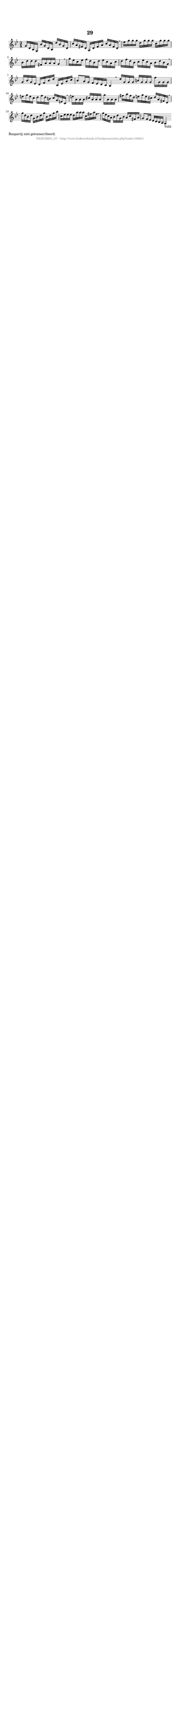%
% produced by wce2krn 1.64 (7 June 2014)
%
\version"2.16"
#(append! paper-alist '(("long" . (cons (* 210 mm) (* 2000 mm)))))
#(set-default-paper-size "long")
sb = {\breathe}
mBreak = {\breathe }
bBreak = {\breathe }
x = {\once\override NoteHead #'style = #'cross }
gl=\glissando
itime={\override Staff.TimeSignature #'stencil = ##f }
ficta = {\once\set suggestAccidentals = ##t}
fine = {\once\override Score.RehearsalMark #'self-alignment-X = #1 \mark \markup {\italic{Fine}}}
dc = {\once\override Score.RehearsalMark #'self-alignment-X = #1 \mark \markup {\italic{D.C.}}}
dcf = {\once\override Score.RehearsalMark #'self-alignment-X = #1 \mark \markup {\italic{D.C. al Fine}}}
dcc = {\once\override Score.RehearsalMark #'self-alignment-X = #1 \mark \markup {\italic{D.C. al Coda}}}
ds = {\once\override Score.RehearsalMark #'self-alignment-X = #1 \mark \markup {\italic{D.S.}}}
dsf = {\once\override Score.RehearsalMark #'self-alignment-X = #1 \mark \markup {\italic{D.S. al Fine}}}
dsc = {\once\override Score.RehearsalMark #'self-alignment-X = #1 \mark \markup {\italic{D.S. al Coda}}}
pv = {\set Score.repeatCommands = #'((volta "1"))}
sv = {\set Score.repeatCommands = #'((volta "2"))}
tv = {\set Score.repeatCommands = #'((volta "3"))}
qv = {\set Score.repeatCommands = #'((volta "4"))}
xv = {\set Score.repeatCommands = #'((volta #f))}
\header{ tagline = ""
title = "29"
}
\score {{
\key g \minor
\relative g'
{
\set melismaBusyProperties = #'()
\time 3/4
\tempo 4=120
\override Score.MetronomeMark #'transparent = ##t
\override Score.RehearsalMark #'break-visibility = #(vector #t #t #f)
g16 d bes g bes' g d bes d' bes g d c' a fis d a d fis a c a fis d \sb es' g g g d g g g c, g' g g bes, d d d fis, a a a g4 \mBreak \bar "|"
g'16 es c es f d bes d es c a c d f d bes c es c a bes d bes g \sb g bes g es d f bes d c, es a c bes8 a16 g f es d c bes4 \bar ":|:" \bBreak
d'16 g, g g b g g g f' g, g g e' g e c d f d b c g e c \sb e' a, a a cis a a a g' a, a a fis' a fis d e g e cis d a fis d \mBreak \bar "|"
g'16 d bes d g, bes d g bes, d g bes c, es es es d a' a a c, fis a fis \sb g es c a bes d g, bes a c fis, a g8 f16 es d c bes a g4_"Volti" \bar ":|:"
 }}
 \midi { }
 \layout {
            indent = 0.0\cm
}
}
\markup { \wordwrap-string #" 
Baspartij niet getranscribeerd.
"}
\markup { \vspace #0 } \markup { \with-color #grey \fill-line { \center-column { \smaller "NLB125641_07 - http://www.liederenbank.nl/liedpresentatie.php?zoek=125641" } } }
